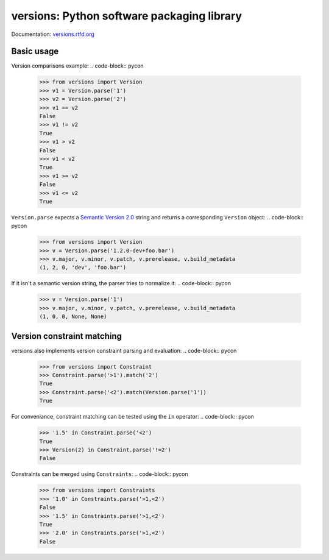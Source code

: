 versions: Python software packaging library
===========================================

.. image:: https://badge.fury.io/py/versions.png
    :target: http://badge.fury.io/py/versions

.. image:: https://pypip.in/d/versions/badge.png
    :target: https://crate.io/packages/versions/

.. image:: https://secure.travis-ci.org/pmuller/versions.png?branch=master
        :target: https://travis-ci.org/pmuller/versions

Documentation: `versions.rtfd.org <http://versions.rtfd.org/>`_

Basic usage
-----------

Version comparisons example:
.. code-block:: pycon

    >>> from versions import Version
    >>> v1 = Version.parse('1')
    >>> v2 = Version.parse('2')
    >>> v1 == v2
    False
    >>> v1 != v2
    True
    >>> v1 > v2
    False
    >>> v1 < v2
    True
    >>> v1 >= v2
    False
    >>> v1 <= v2
    True

``Version.parse`` expects a
`Semantic Version 2.0 <http://semver.org/spec/v2.0.0.html>`_ string and 
returns a corresponding ``Version`` object:
.. code-block:: pycon

    >>> from versions import Version
    >>> v = Version.parse('1.2.0-dev+foo.bar')
    >>> v.major, v.minor, v.patch, v.prerelease, v.build_metadata
    (1, 2, 0, 'dev', 'foo.bar')

If it isn't a semantic version string, the parser tries to normalize it:
.. code-block:: pycon

    >>> v = Version.parse('1')
    >>> v.major, v.minor, v.patch, v.prerelease, v.build_metadata
    (1, 0, 0, None, None)


Version constraint matching
---------------------------

versions also implements version constraint parsing and evaluation:
.. code-block:: pycon

    >>> from versions import Constraint
    >>> Constraint.parse('>1').match('2')
    True
    >>> Constraint.parse('<2').match(Version.parse('1'))
    True

For conveniance, constraint matching can be tested using the ``in`` operator:
.. code-block:: pycon

    >>> '1.5' in Constraint.parse('<2')
    True
    >>> Version(2) in Constraint.parse('!=2')
    False

Constraints can be merged using ``Constraints``:
.. code-block:: pycon

    >>> from versions import Constraints
    >>> '1.0' in Constraints.parse('>1,<2')
    False
    >>> '1.5' in Constraints.parse('>1,<2')
    True
    >>> '2.0' in Constraints.parse('>1,<2')
    False


.. image:: https://d2weczhvl823v0.cloudfront.net/pmuller/versions/trend.png
   :alt: Bitdeli badge
   :target: https://bitdeli.com/free
